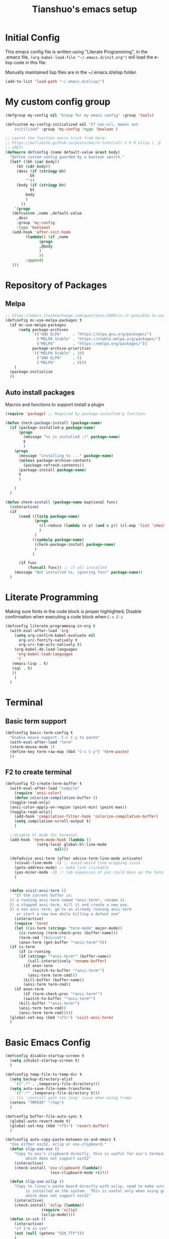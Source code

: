 #+TITLE: Tianshuo's emacs setup
#+OPTIONS: toc:4
#+PROPERTY: header-args :tangle ~/.emacs.d/emacs_config.el :comments org
#+STARTUP: overview

* Initial Config
This emacs config file is written using "Literate Programming", in the .emacs
file, =(org-babel-load-file "~/.emacs.d/init.org")= will load the e-lisp code in
this file.

Manually maintained lisp files are in the ~/.emacs.d/elisp folder.
#+BEGIN_SRC emacs-lisp
  (add-to-list 'load-path "~/.emacs.d/elisp/")
#+END_SRC

* My custom config group
#+BEGIN_SRC emacs-lisp
  (defgroup my-config nil "Group for my emacs config" :group 'tools)

  (defcustom my-config-initialized nil "If non-nil, means not
      initilized" :group 'my-config :type 'boolean )

  ;; Learnt the function macro trick from here:
  ;; https://mullikine.github.io/posts/macro-tutorial/ C-h R elisp i ,@
  ;; <RET>
  (defmacro defconfig (name default-value &rest body)
    "Define custom config guarded by a boolean switch."
    (let* ((bh (car body))
	   (bt (cdr body))
	   (desc (if (stringp bh)
		     bh
		   ""))
	   (body (if (stringp bh)
		     bt
		   body
		   )
		 ))
      `(progn
	 (defcustom ,name ,default-value
	   ,desc
	   :group 'my-config
	   :type 'boolean)
	 (add-hook 'after-init-hook
		   (lambda() (if ,name
				 (progn
				 ,@body
				 )
				 ))
		   :append)
	 )))

#+END_SRC

* Repository of Packages

** Melpa

#+BEGIN_SRC emacs-lisp
  ;; https://emacs.stackexchange.com/questions/2969/is-it-possible-to-use-both-melpa-and-melpa-stable-at-the-same-time
  (defconfig mc-use-melpa-packages t
    (if mc-use-melpa-packages
        (setq package-archives
              '(("GNU ELPA"     . "https://elpa.gnu.org/packages/")
                ("MELPA Stable" . "https://stable.melpa.org/packages/")
                ("MELPA"        . "https://melpa.org/packages/"))
              package-archive-priorities
              '(("MELPA Stable" . 10)
                ("GNU ELPA"     . 5)
                ("MELPA"        . 0)))
      )
    (package-initialize
    ))

#+END_SRC

** Auto install packages
Macros and functions to support install a plugin
#+BEGIN_SRC emacs-lisp
  (require 'package) ;; Required by package-installed-p function.

  (defun check-package-install (package-name)
    (if (package-installed-p package-name)
        (progn
          (message "%s is installed :)" package-name)
          t
          )
      (progn
        (message "installing %s ..." package-name)
        (unless package-archive-contents
          (package-refresh-contents))
        (package-install package-name)
        t
        )

      )
    )

  (defun check-install (package-name &optional func)
    (interactive)
    (if 
        (cond ((listp package-name)
               (progn
                 (cl-reduce (lambda (x y) (and x y)) (cl-map 'list 'check-package-install package-name) :initial-value t)
                 )
               )
              ((symbolp package-name)
               (check-package-install package-name)
               )
              )

        (if func
            (funcall func)) ;; if all installed
      (message "Not installed %s, ignoring func" package-name))
    )
#+END_SRC
* Literate Programming
Making sure fonts in the code block is proper highlighted; Disable
confirmation when executing a code block when =C-c C-c=

#+BEGIN_SRC emacs-lisp
  (defconfig literate-programming-in-org t
    (with-eval-after-load 'org
      (setq org-confirm-babel-evaluate nil
	    org-src-fontify-natively t
	    org-src-tab-acts-natively t)
      (org-babel-do-load-languages
       'org-babel-load-languages
       '(
	 (emacs-lisp . t)
	 (sql . t)
	 ))
      )
    )
#+END_SRC

* Terminal
** Basic term support
#+BEGIN_SRC emacs-lisp
  (defconfig basic-term-config t
    "Enable mouse support. C-c C-y to paste"
    (with-eval-after-load "term"
    (xterm-mouse-mode 1)
    (define-key term-raw-map (kbd "C-c C-y") 'term-paste)
    ))
#+END_SRC

** F2 to create terminal
#+BEGIN_SRC emacs-lisp
  (defconfig f2-create-term-buffer t
    (with-eval-after-load "compile"
      (require 'ansi-color)
      (defun colorize-compilation-buffer ()
	(toggle-read-only)
	(ansi-color-apply-on-region (point-min) (point-max))
	(toggle-read-only))
      (add-hook 'compilation-filter-hook 'colorize-compilation-buffer)
      (setq compilation-scroll-output t)
      )

    ;;disable hl mode for terminal
    (add-hook 'term-mode-hook (lambda ()
				(setq-local global-hl-line-mode
					    nil)))

    (defadvice ansi-term (after advice-term-line-mode activate)
      (visual-line-mode -1) ;; avoid weird line wrapping issue
      (goto-address-mode) ;; make link clickable
      (yas-minor-mode -1) ;; tab expansion of yas could mess up the terminal, see https://github.com/joaotavora/yasnippet/issues/289
      )


    (defun visit-ansi-term ()
      "If the current buffer is:
    1) a running ansi-term named *ansi-term*, rename it.
    2) a stopped ansi-term, kill it and create a new one.
    3) a non ansi-term, go to an already running ansi-term
       or start a new one while killing a defunt one"
      (interactive)
      (require 'term)
      (let ((is-term (string= "term-mode" major-mode))
	    (is-running (term-check-proc (buffer-name)))
	    (term-cmd "/bin/zsh")
	    (anon-term (get-buffer "*ansi-term*")))
	(if is-term
	    (if is-running
		(if (string= "*ansi-term*" (buffer-name))
		    (call-interactively 'rename-buffer)
		  (if anon-term
		      (switch-to-buffer "*ansi-term*")
		    (ansi-term term-cmd)))
	      (kill-buffer (buffer-name))
	      (ansi-term term-cmd))
	  (if anon-term
	      (if (term-check-proc "*ansi-term*")
		  (switch-to-buffer "*ansi-term*")
		(kill-buffer "*ansi-term*")
		(ansi-term term-cmd))
	    (ansi-term term-cmd)))))
    (global-set-key (kbd "<f2>") 'visit-ansi-term)
    )
#+END_SRC

* Basic Emacs Config
#+BEGIN_SRC emacs-lisp
  (defconfig disable-startup-screen t
    (setq inhibit-startup-screen t)
    )

  (defconfig temp-file-to-temp-dir t
    (setq backup-directory-alist
	  `((".*" . ,temporary-file-directory)))
    (setq auto-save-file-name-transforms
	  `((".*" ,temporary-file-directory t)))
    ;; fix 'controll path too long' issue when using tramp
    (setenv "TMPDIR" "/tmp")
    )

  (defconfig buffer-file-auto-sync t
    (global-auto-revert-mode t)
    (global-set-key (kbd "<f5>") 'revert-buffer)
    )

  (defconfig auto-copy-paste-between-os-and-emacs t
    "Use either osc52, xclip or osx-clipboard."
    (defun clip-use-osx ()
      "Copy to osx's clipboard directly, this is useful for osx's terminal \
	       which does not support osc52"
      (interactive)
      (check-install 'osx-clipboard (lambda()
				      (osx-clipboard-mode +1))))

    (defun clip-use-xclip ()
      "Copy to linux's paste board directly with xclip, need to make sure xclip \
	       is installed on the system.  This is useful only when using gnome-terminal \
	       which does not support osc52"
      (interactive)
      (check-install 'xclip (lambda()
			      (require 'xclip)
			      (xclip-mode))))
    (defun in-ssh ()
      (interactive)
      "if I'm in ssh"
      (not (null (getenv "SSH_TTY")))
      )

    (defun clip-use-osc52 ()
      "Use osc52 to paste, should support remote terminal, even within tmux.  In \
	       unsupported terminals, e.g. gnome-terminal, enabling this will cause weird \
	       escape characters being displayed on the screen"
      (interactive)
      (require 'osc52e)
      (osc52-set-cut-function))

    ;; OSX
    (if (string-equal system-type "darwin")
	(clip-use-osx))
    ;; Linux
    (if (string-equal system-type "gnu/linux")
	(if (in-ssh)
	    (clip-use-osc52)
	  (clip-use-xclip))
      )
    )

  (defconfig copy-url-when-clicked t
    (defun url-to-pasteboard (url &rest args)
      (message "pasteboard < %s" url)
      (kill-new url)
      )

    (defun browse-to-cut ()
      "Cut to clipboard when clicking on a link"
      (interactive)
      (setq browse-url-browser-function 'url-to-pasteboard)
      )

    (defun browse-to-open ()
      "revert browse-to-cut"
      (interactive)
      (setq browse-url-browser-function 'browse-url-default-browser)
      )
    (browse-to-cut)
    )

  (defconfig scroll-with-arrow-keys t
    (global-set-key [up] (lambda () (interactive) (scroll-down 1)))
    (global-set-key [down] (lambda () (interactive) (scroll-up 1)))
    )

  (defconfig fix-shell-path-in-gui-emacs t
    "Fix PATH when executing a shell command from GUI emacs"
      (check-install 'exec-path-from-shell
		 (lambda () (when (memq window-system '(mac ns))
		    (exec-path-from-shell-initialize))))
    )

  (defconfig use-recent-files-buffer t
    (with-eval-after-load 'recentf
      (recentf-mode t) ;; enable recent files mode. it's autoloaded function.
      (setq recentf-max-saved-items 10)
    )
    )

  (defconfig gui-hide-toolbar-scrollbar t
      (setq-default frame-title-format "%b (%f)")
      (if window-system (progn
		      (tool-bar-mode -1)
		      (scroll-bar-mode -1)
		      ))
    )

  (defconfig hide-menu-bar t
    (menu-bar-mode 0)
    )

  (defconfig remember-last-open-location t
    (save-place-mode 1)
    )

  (defconfig no-tabs t
      (setq-default indent-tabs-mode nil))

  (defconfig show-matching-parens t
      (show-paren-mode 1) ;; show matching paren
  (defadvice show-paren-function
      (after show-matching-paren-offscreen activate)
    "If the matching paren is offscreen, show the matching line in the
	echo area. Has no effect if the character before point is not of
	the syntax class."
    (interactive)
    (let* ((cb (char-before (point)))
	   (matching-text (and cb
			       (char-equal (char-syntax cb) ?\})
				 (blink-matching-open))))
	(when matching-text (message matching-text))))
    )

  (defconfig auto-indent-and-pair-parens t
    (electric-indent-mode +1)
    (electric-pair-mode +1)
    )

  (defconfig avoid-screen-flickering-when-recenter t
    "Borrowed from: https://emacs.stackexchange.com/questions/47091/stop-emacs-from-redrawing-display"
    (setq recenter-redisplay nil)
    )

  (defconfig expand-region t
      (check-install 'expand-region (lambda () (global-set-key (kbd "C-]") 'er/expand-region)))
    )

  (defconfig use-writeroom t
    (global-set-key (kbd "C-x RET") 'writeroom-mode)
    (setq writeroom-restore-window-config t)
    )

  (defconfig C-c-for-caps-lock t
      (check-install 'caps-lock (lambda()
			      (global-set-key (kbd "C-x c") 'caps-lock-mode)
			      ))
    )

  (defconfig fill-column-80 t
    "Some discussions:
     - https://hackernoon.com/does-column-width-of-80-make-sense-in-2018-50c161fbdcf6
     - https://stackoverflow.com/questions/578059/studies-on-optimal-code-width"
   (setq-default fill-column 80)
    )
#+END_SRC
* Dired and files
#+BEGIN_SRC emacs-lisp
    (defconfig dired-shortcuts t
    "Add useful command shortcuts. Press \"e\" to edit file name in-place.
  Press \"i\" to insert subdir.
  Press \"k\" to kill subdir."
     (with-eval-after-load 'dired
       (define-key dired-mode-map "e" 'wdired-change-to-wdired-mode)
       (define-key dired-mode-map "k" 'dired-kill-subdir)
      ))
#+END_SRC

** Shortcut for delete file and current buffer
#+BEGIN_SRC emacs-lisp
(defun delete-file-and-buffer ()
  "Kill the current buffer and deletes the file it is visiting."
  (interactive)
  (let ((filename (buffer-file-name)))
    (if filename
        (if (y-or-n-p (concat "Do you really want to delete file " filename " ?"))
            (progn
              (delete-file filename)
              (message "Deleted file %s." filename)
              (kill-buffer)))
      (message "Not a file visiting buffer!"))))
#+END_SRC

* Search & Jump
** Repeatly pop marks

#+BEGIN_SRC emacs-lisp
  (defconfig repeat-poping-marks t
  "C-u C-SPC C-SPC... to keep poping marks"
    (setq set-mark-command-repeat-pop t)
  )
#+END_SRC

** C-c j to use ace-jump
#+BEGIN_SRC emacs-lisp
  (defconfig use-ace-jump t
  (check-install 'ace-jump-mode (lambda () (global-set-key (kbd "C-c j") 'ace-jump-mode)))
  )
#+END_SRC

** Use ag
#+BEGIN_SRC emacs-lisp
  (defconfig use-ag t
      (check-install 'ag (lambda ()
                  (with-eval-after-load 'ag
                      (message "ag config loaded")
                      (setq ag-reuse-buffers t)
                      (setq ag-reuse-window t))

                  (defun mag/get-ag-location ()
                    (if (or current-prefix-arg (not (boundp 'mag/last-ag-location)))
                        (progn ;; if has prefix, as for location and remember it
                          (message "reset memoized location")
                          (setq mag/last-ag-location (read-directory-name "Directory: "))
                          (setq current-prefix-arg nil) ;; unset current-prefix-arg
                          mag/last-ag-location
                          )
                      mag/last-ag-location
                      )
                    )

                  (defun mag/get-ag-string (directory)
                    (if (use-region-p)
                        (buffer-substring (region-beginning) (region-end))
                      (ag/read-from-minibuffer (format "Search string in %s" directory))
                      )
                    )

                  (defun ag-with-memory ()
                    "ag that remembers last location where it's executed, call with prefix to forget the last searched location"
                    (interactive)
                    (require 'ag)
                    (let* ((directory (mag/get-ag-location))
                           (string (mag/get-ag-string directory))
                           )
                      (ag/search string directory)
                      )
                    )
                  (define-key global-map "\C-cs" 'ag-with-memory)

                  ))
    )
#+END_SRC
* Window Management
** Prevent emacs from splitting windows aggresively
http://blog.mpacula.com/2012/01/28/howto-prevent-emacs-from-splitting-windows/
#+BEGIN_SRC emacs-lisp
(defconfig prefer-window-split-horizontally t
(setq split-height-threshold 1000)
(setq split-width-threshold 100) ;; prefer split horizontally
)
#+END_SRC

** Desktop save current session
Super useful function:
- desktop-save-in-desktop-dir, will save the desktop in current working dir
- desktop-change-dir, load the desktop file from selected folder
#+BEGIN_SRC emacs-lisp
(defconfig save-desktop-path t
(setq desktop-path '("~" "~/.emacs.d/"))
)
#+END_SRC

** F7 and F9 to switch buffer quickly
#+BEGIN_SRC emacs-lisp
(defconfig f7-f9-to-switch-buffer t
  (global-set-key [f7] 'previous-buffer)
  (global-set-key [f9] 'next-buffer)
)
#+END_SRC
** Winner mode
#+BEGIN_SRC emacs-lisp
  (defconfig use-winner-mode t
      (winner-mode 1)
      (global-set-key (kbd "s-<left>") 'winner-undo)
      (global-set-key (kbd "s-<right>") 'winner-redo)
  )
#+END_SRC

** Ace window with C-x o
#+BEGIN_SRC emacs-lisp
(defconfig use-ace-window t
  (check-install 'ace-window (lambda ()
                  (global-set-key (kbd "C-x o") 'ace-window)
                  (global-set-key (kbd "C-c w s") 'ace-swap-window)
  ))
)
#+END_SRC

** Dedicated mode to lock a window
#+BEGIN_SRC emacs-lisp
  (defconfig use-dedicated-mode t
    "C-c p to pin a window."
    (check-install 'dedicated
                   (lambda ()
                     (require 'dedicated) ;; dedicated-mode is not autoloaded. The file is small, so it's fine.
                     ;; p as in pin.
                     (global-set-key (kbd "C-c p") 'dedicated-mode)
                     ))
    )
#+END_SRC
** Use register-list
#+BEGIN_SRC emacs-lisp
  (defconfig use-register-list
      (check-install 'register-list)
      )
#+END_SRC
* Bookmark
** Always save bookmarks to disk
#+BEGIN_SRC emacs-lisp
(defconfig save-bookmarks-to-disk t
  (setq bookmark-save-flag 1)
)
#+END_SRC
* Ivy
Ivy User Manual: https://oremacs.com/swiper/.  

Can trigger different actions on a selected item by pressing *M-o* on
the highlighted item.

C-j to select current directory candidate and a start a new session.
#+BEGIN_SRC emacs-lisp
  (defconfig use-ivy-and-counsel t
    ;; counsel will bring ivy and swiper as dependency.
    (check-install 'counsel (lambda()
                              (counsel-mode 1)
                              (setq counsel-find-file-at-point t)
                              (setq counsel-preselect-current-file t)
                              (setq ivy-use-virtual-buffers t
                                    ivy-count-format "%d/%d ")
                              (global-set-key (kbd "C-x C-r") 'counsel-recentf)
                              (global-set-key (kbd "C-x b") 'ivy-switch-buffer)
                              (global-set-key [f8] 'ivy-switch-buffer)
                              (global-set-key (kbd "M-s") 'swiper)
                              (global-set-key (kbd "C-c C-r") 'ivy-resume)
                              (global-set-key (kbd "<f12>") 'counsel-imenu)
                              ))
    )
#+END_SRC
* Compile
** <f6> compile highlight errors
#+BEGIN_SRC emacs-lisp
(defconfig f6-to-compile t
  ;; bug in emacs! https://groups.google.com/forum/#!topic/gnu.emacs.bug/4t3reC82lqc
  ;; (setq compilation-auto-jump-to-first-error t)
  (setq next-error-highlight t)
  (setq next-error-follow-minor-mode t)
  (add-hook 'compliation-minor-mode-hook 'next-error-follow-minor-mode)
  (global-set-key (kbd "<f6>") 'compile)
)
#+END_SRC
** Auto-compile
#+BEGIN_SRC emacs-lisp
  (defun auto-compile-func ()
    (recompile)
    )

  (defun auto-compile-on()
    "run compile after saving buffer"
    (interactive)
    (add-hook 'after-save-hook
              'auto-compile-func t t)
    )
  (defun auto-compile-off()
    "turn off auto export pdf"
    (interactive)
      (remove-hook 'after-save-hook
                   'auto-compile-func t)
      )
#+END_SRC
* Python
** Anaconda and company mode
Some key concepts of style checking for python
- PEP 8: [[https://www.python.org/dev/peps/][PEP]] is short for "Python Enhancement Proposals", think of it as a document group. PEP 8 is a proposal about style guide for python code.
- pep8: a tool to check your code style according to PEP 8. Anaconda installs pep8 automatically.
- pyflake: not a style checking tool. It verifies logistic errors, things like: "imported but unused"
- flake8: a wrapper of pep8 and pyflake.
- pylint: similar to pep8, but has more verification items and options
#+BEGIN_SRC emacs-lisp
(defconfig python-use-anaconda nil
    (check-install (list 'anaconda-mode 'company 'company-anaconda 'py-autopep8) (lambda()
                                                    (with-eval-after-load 'python
                                                      (message "python setup is done!!!!")
                                                      (add-hook 'python-mode-hook
                                                                (lambda ()
                                                                  (flycheck-mode 1)
                                                                  (anaconda-mode 1)
                                                                  (company-mode 1) ;; auto complete
                                                                  (electric-indent-local-mode -1) ;; disable auto indent, since auto indent inserts tab for empty lines. flake8 complains about it
                                                                  (add-to-list 'company-backends 'company-anaconda) ;; add-to-list will only add when it's not there
                                                                  (py-autopep8-enable-on-save)
                                                                  ))
                                                      )
                                                    ))
)
#+END_SRC
* C and CPP IDE
#+BEGIN_SRC emacs-lisp
;;  (defconfig c-use-lsp-automatically t
;;    (defun c-setup ()
;;      (if (locate-dominating-file "." "compile_commands.json")
;;          (progn
;;            (message "found compile_command.json, enabling lsp-mode")
;;            ;;(flycheck-mode)
;;            (lsp)
;;            )
;;          )
;;      )
;;  (check-install 'lsp-mode (lambda()
;;    (with-eval-after-load 'cc-mode
;;      (message "Added c-mode hooks!!!!")
;;      (add-hook 'c-mode-hook #'c-setup)
;;      (add-hook 'c++-mode-hook #'c-setup)
;;    )
;;    ))
;;  )
#+END_SRC
* YAML
#+BEGIN_SRC emacs-lisp
  (defconfig use-yaml-mode t
      (check-install 'yaml-mode)
    )
#+END_SRC
* Latex
** Basic latex setup
#+BEGIN_SRC emacs-lisp
  (setq TeX-auto-save t)
  (setq TeX-parse-self t)
  (setq TeX-save-query nil)
  (setq TeX-PDF-mode t)
#+END_SRC
** org-mode automatic export to pdf and open after saving
#+BEGIN_SRC emacs-lisp
  (defun org-export-pdf-then-open()
    (org-open-file
     (org-latex-export-to-pdf))
    )
  (defun org-auto-export-on()
    "auto export to pdf when saving an org file"
    (interactive)
    (when (eq major-mode 'org-mode)
      (add-hook 'after-save-hook
                'org-export-pdf-then-open t t)
      )  
    )
  (defun org-auto-export-off()
    "turn off auto export pdf"
    (interactive)
    (when (eq major-mode 'org-mode)
      (remove-hook 'after-save-hook
                'org-export-pdf-then-open t)
      )  
    )
#+END_SRC

* Markdown
#+BEGIN_SRC emacs-lisp

  (defconfig use-markdown-mode t
    (check-install 'markdown-mode
                   (lambda ()
                     (setq markdown-header-scaling t)
                     (add-hook 'markdown-mode-hook 'display-fill-column-indicator-mode)
                     ))
    )

#+END_SRC

Enable Pandoc mode for md files.
#+BEGIN_SRC emacs-lisp

  (defconfig use-pandoc-mode
    (check-install 'pandoc-mode
                   (lambda () 
                     (add-hook 'markdown-mode-hook 'pandoc-mode)
                     (defun pandoc-export-pdf-on-save()
                       (interactive)
                       (add-hook 'after-save-hook 'pandoc-convert-to-pdf nil t)
                       )
                     ))
    )
#+END_SRC
* Check Startup Time
To check startup-time.
#+BEGIN_SRC emacs-lisp
  (defconfig log-start-time t
    (message (concat "emacs init time is:" (emacs-init-time)))
    )
#+END_SRC

* Finalize emacs config initialization
#+BEGIN_SRC emacs-lisp
      (if my-config-initialized
        (message"already initialized, not asking")
      (progn
        (add-hook 'emacs-startup-hook (lambda ()(customize-group 'my-config)))
        )
      )
  (customize-save-variable 'my-config-initialized t)
#+END_SRC
